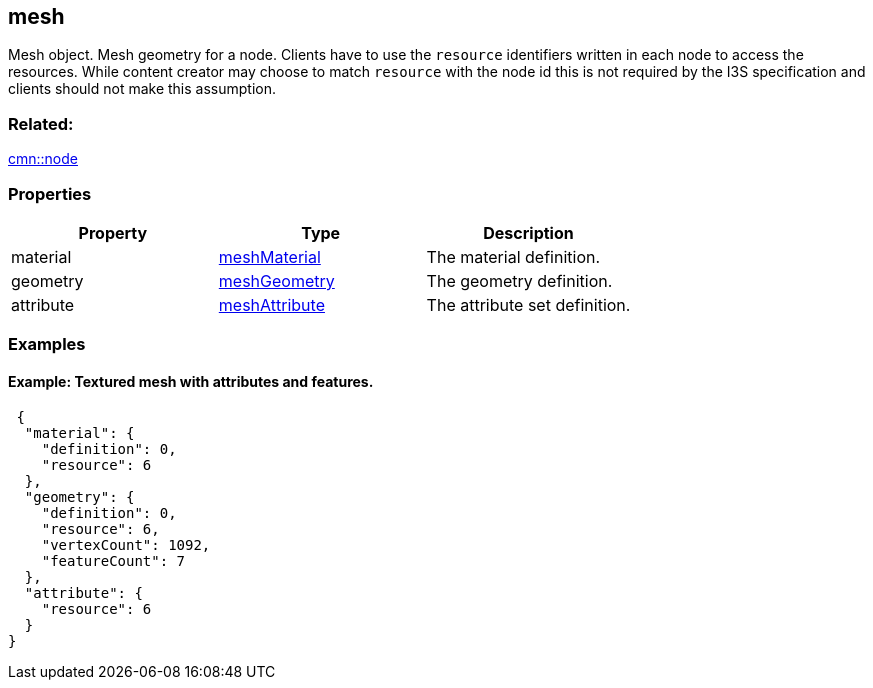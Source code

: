 == mesh

Mesh object. Mesh geometry for a node. Clients have to use the
`resource` identifiers written in each node to access the resources.
While content creator may choose to match `resource` with the node id
this is not required by the I3S specification and clients should not
make this assumption.

=== Related:

link:node.cmn.adoc[cmn::node]

=== Properties

[cols=",,",options="header",]
|===
|Property |Type |Description
|material |link:meshMaterial.cmn.adoc[meshMaterial] |The material
definition.

|geometry |link:meshGeometry.cmn.adoc[meshGeometry] |The geometry
definition.

|attribute |link:meshAttribute.cmn.adoc[meshAttribute] |The attribute set
definition.
|===

=== Examples

==== Example: Textured mesh with attributes and features.

[source,json]
----
 {
  "material": {
    "definition": 0,
    "resource": 6
  },
  "geometry": {
    "definition": 0,
    "resource": 6,
    "vertexCount": 1092,
    "featureCount": 7
  },
  "attribute": {
    "resource": 6
  }
} 
----
